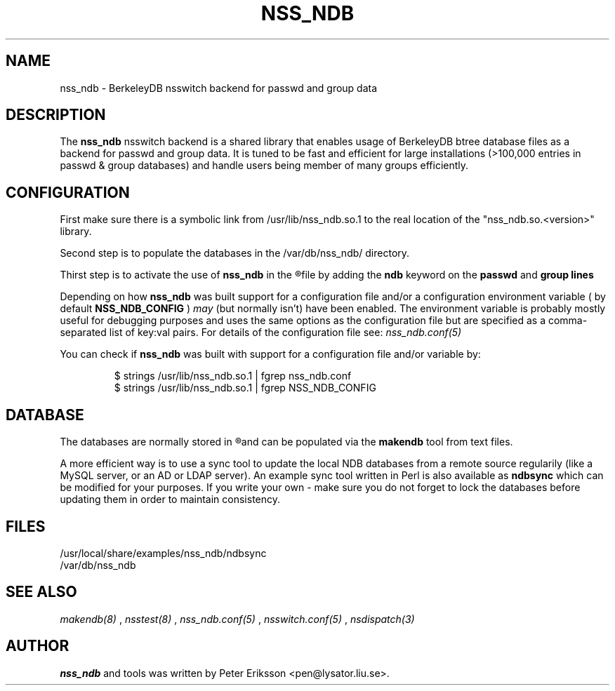 .TH "NSS_NDB" "8" "12 Jun 2020" "1.0.23-dev" "nss_ndb 1.0.23-dev man page"

.SH NAME
nss_ndb \- BerkeleyDB nsswitch backend for passwd and group data

.SH "DESCRIPTION"
The
.B nss_ndb
nsswitch backend is a shared library that enables usage of BerkeleyDB btree
database files as a backend for passwd and group data. It is tuned to be fast
and efficient for large installations (>100,000 entries in passwd & group databases)
and handle users being member of many groups efficiently.

.SH "CONFIGURATION"
First make sure there is a symbolic link from /usr/lib/nss_ndb.so.1 to the real location
of the "nss_ndb.so.<version>" library.
.PP
Second step is to populate the databases in the /var/db/nss_ndb/ directory.
.PP
Thirst step is to activate the use of
.B nss_ndb
in the
.R "/etc/nsswitch.conf"
file by adding the
.B "ndb"
keyword on the
.B "passwd"
and
.B "group" lines
.PP
Depending on how
.B nss_ndb
was built support for a configuration file and/or a configuration environment variable
( by default
.B NSS_NDB_CONFIG
)
.I may
(but normally isn't) have been enabled. The environment variable is probably mostly useful
for debugging purposes and uses the same options as the configuration file but are
specified as a comma-separated list of key:val pairs. For details of the configuration file see:
.I nss_ndb.conf(5)
.PP
You can check if
.B nss_ndb
was built with support for a configuration file and/or variable by:
.PP
.RS
.nf
$ strings /usr/lib/nss_ndb.so.1 | fgrep nss_ndb.conf
$ strings /usr/lib/nss_ndb.so.1 | fgrep NSS_NDB_CONFIG
.fi
.RE

.SH "DATABASE"
The databases are normally stored in
.R /var/db/nss_ndb
and can be populated via the
.B makendb
tool from text files.
.PP
A more efficient way is to use a sync tool to update the local NDB
databases from a remote source regularily (like a MySQL server, or an AD or LDAP server). An
example sync tool written in Perl is also available as
.B ndbsync
which can be modified for your purposes. If you write your own - make sure you do not forget to
lock the databases before updating them in order to maintain consistency.

.SH "FILES"
.TP
/usr/local/share/examples/nss_ndb/ndbsync
.TP
/var/db/nss_ndb

.SH "SEE ALSO"
.I makendb(8)
,
.I nsstest(8)
,
.I nss_ndb.conf(5)
,
.I nsswitch.conf(5)
,
.I nsdispatch(3)

.SH "AUTHOR"
.B nss_ndb
and tools was written by Peter Eriksson <pen@lysator.liu.se>.
